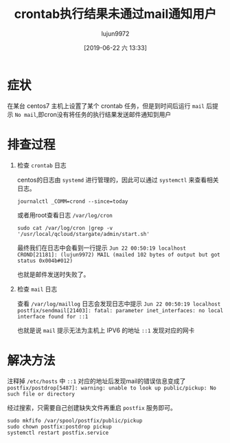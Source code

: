 #+TITLE: crontab执行结果未通过mail通知用户
#+AUTHOR: lujun9972
#+TAGS: 异闻录
#+DATE: [2019-06-22 六 13:33]
#+LANGUAGE:  zh-CN
#+STARTUP:  inlineimages
#+OPTIONS:  H:6 num:nil toc:t \n:nil ::t |:t ^:nil -:nil f:t *:t <:nil

* 症状
在某台 centos7 主机上设置了某个 crontab 任务，但是到时间后运行 =mail= 后提示 =No mail=,即cron没有将任务的执行结果发送邮件通知到用户

* 排查过程
1. 检查 =crontab= 日志
   
   centos的日志由 =systemd= 进行管理的，因此可以通过 =systemctl= 来查看相关日志。
   #+begin_src shell :dir /ssh:lujun9972@tencent_cloud#8022: :results raw
     journalctl _COMM=crond --since=today
   #+end_src

   或者用root查看日志 =/var/log/cron=
   #+begin_src shell :dir /ssh:lujun9972@tencent_cloud#8022|sudo:: :results raw
     sudo cat /var/log/cron |grep -v '/usr/local/qcloud/stargate/admin/start.sh'
   #+end_src

   最终我们在日志中会看到一行提示 =Jun 22 00:50:19 localhost CROND[21181]: (lujun9972) MAIL (mailed 102 bytes of output but got status 0x004b#012)=

   也就是邮件发送时失败了。
   
2. 检查 =mail= 日志
   
   查看 =/var/log/maillog= 日志会发现日志中提示 =Jun 22 00:50:19 localhost postfix/sendmail[21403]: fatal: parameter inet_interfaces: no local interface found for ::1=
   
   也就是说 =mail= 提示无法为主机上 IPV6 的地址 =::1= 发现对应的网卡

* 解决方法
注释掉 =/etc/hosts= 中 =::1= 对应的地址后发现mail的错误信息变成了 =postfix/postdrop[5487]: warning: unable to look up public/pickup: No such file or directory=

经过搜索，只需要自己创建缺失文件再重启 =postfix= 服务即可。
#+begin_src shell
  sudo mkfifo /var/spool/postfix/public/pickup
  sudo chown postfix:postdrop pickup
  systemctl restart postfix.service
#+end_src


